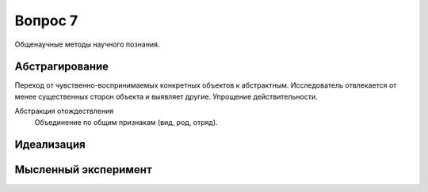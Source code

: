 ========
Вопрос 7
========

Общенаучные методы научного познания.

Абстрагирование
===============

Переход от чувственно-воспринимаемых конкретных объектов к абстрактным.
Исследователь отвлекается от менее существенных сторон объекта и выявляет другие.
Упрощение действительности.

Абстракция отождествления
  Объединение по общим признакам (вид, род, отряд).

Идеализация
===========

Мысленный эксперимент
=====================
